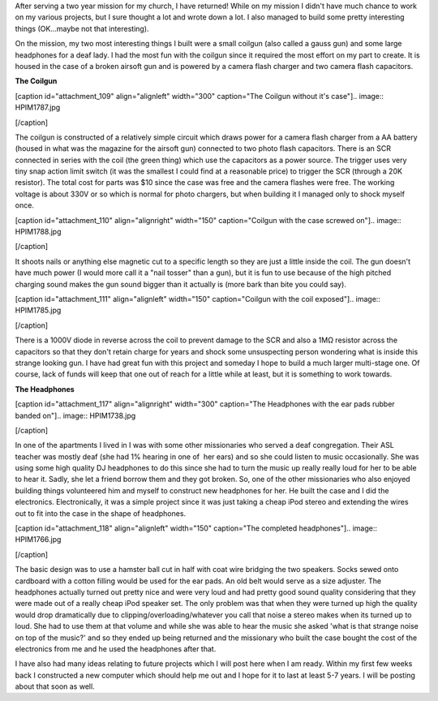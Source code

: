  

After serving a two year mission for my church, I have returned! While on my mission I didn't have much chance to work on my various projects, but I sure thought a lot and wrote down a lot. I also managed to build some pretty interesting things (OK...maybe not that interesting).

On the mission, my two most interesting things I built were a small coilgun (also called a gauss gun) and some large headphones for a deaf lady. I had the most fun with the coilgun since it required the most effort on my part to create. It is housed in the case of a broken airsoft gun and is powered by a camera flash charger and two camera flash capacitors.

**The Coilgun**

[caption id="attachment_109" align="alignleft" width="300" caption="The Coilgun without it's case"].. image:: HPIM1787.jpg

[/caption]

The coilgun is constructed of a relatively simple circuit which draws power for a camera flash charger from a AA battery (housed in what was the magazine for the airsoft gun) connected to two photo flash capacitors. There is an SCR connected in series with the coil (the green thing) which use the capacitors as a power source. The trigger uses very tiny snap action limit switch (it was the smallest I could find at a reasonable price) to trigger the SCR (through a 20K resistor). The total cost for parts was $10 since the case was free and the camera flashes were free. The working voltage is about 330V or so which is normal for photo chargers, but when building it I managed only to shock myself once.

[caption id="attachment_110" align="alignright" width="150" caption="Coilgun with the case screwed on"].. image:: HPIM1788.jpg

[/caption]

It shoots nails or anything else magnetic cut to a specific length so they are just a little inside the coil. The gun doesn't have much power (I would more call it a "nail tosser" than a gun), but it is fun to use because of the high pitched charging sound makes the gun sound bigger than it actually is (more bark than bite you could say).

[caption id="attachment_111" align="alignleft" width="150" caption="Coilgun with the coil exposed"].. image:: HPIM1785.jpg

[/caption]

There is a 1000V diode in reverse across the coil to prevent damage to the SCR and also a 1MΩ resistor across the capacitors so that they don't retain charge for years and shock some unsuspecting person wondering what is inside this strange looking gun. I have had great fun with this project and someday I hope to build a much larger multi-stage one. Of course, lack of funds will keep that one out of reach for a little while at least, but it is something to work towards.

**The Headphones**

[caption id="attachment_117" align="alignright" width="300" caption="The Headphones with the ear pads rubber banded on"].. image:: HPIM1738.jpg

[/caption]

In one of the apartments I lived in I was with some other missionaries who served a deaf congregation. Their ASL teacher was mostly deaf (she had 1% hearing in one of  her ears) and so she could listen to music occasionally. She was using some high quality DJ headphones to do this since she had to turn the music up really really loud for her to be able to hear it. Sadly, she let a friend borrow them and they got broken. So, one of the other missionaries who also enjoyed building things volunteered him and myself to construct new headphones for her. He built the case and I did the electronics. Electronically, it was a simple project since it was just taking a cheap iPod stereo and extending the wires out to fit into the case in the shape of headphones.

[caption id="attachment_118" align="alignleft" width="150" caption="The completed headphones"].. image:: HPIM1766.jpg

[/caption]

The basic design was to use a hamster ball cut in half with coat wire bridging the two speakers. Socks sewed onto cardboard with a cotton filling would be used for the ear pads. An old belt would serve as a size adjuster. The headphones actually turned out pretty nice and were very loud and had pretty good sound quality considering that they were made out of a really cheap iPod speaker set. The only problem was that when they were turned up high the quality would drop dramatically due to clipping/overloading/whatever you call that noise a stereo makes when its turned up to loud. She had to use them at that volume and while she was able to hear the music she asked 'what is that strange noise on top of the music?' and so they ended up being returned and the missionary who built the case bought the cost of the electronics from me and he used the headphones after that.

I have also had many ideas relating to future projects which I will post here when I am ready. Within my first few weeks back I constructed a new computer which should help me out and I hope for it to last at least 5-7 years. I will be posting about that soon as well.

.. rstblog-settings::
   :title: Back again
   :date: 2012/01/07
   :url: /2012/01/07/back-again